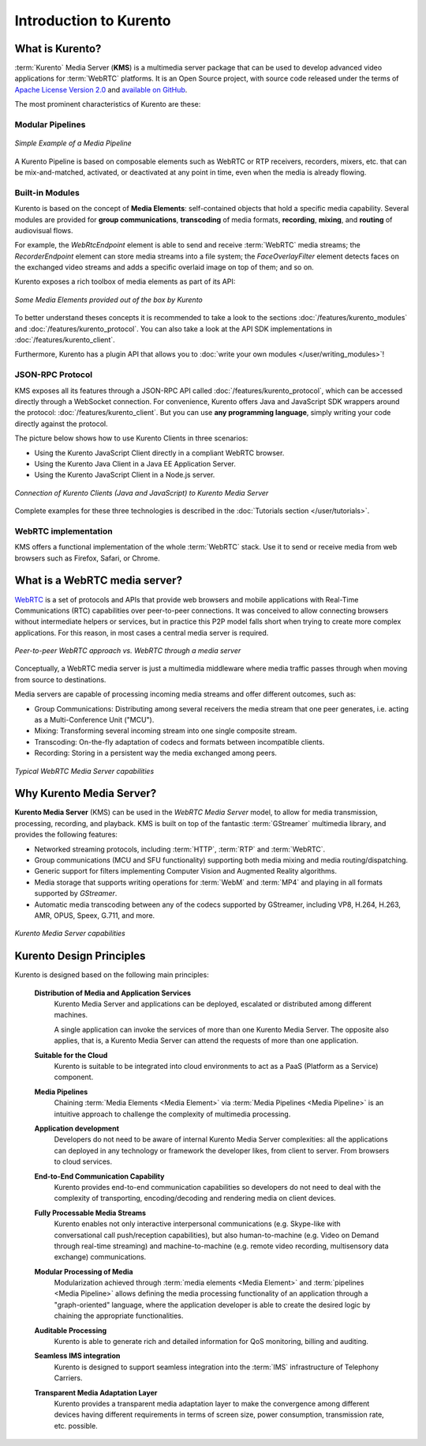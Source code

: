 =======================
Introduction to Kurento
=======================

What is Kurento?
================

:term:`Kurento` Media Server (**KMS**) is a multimedia server package that can be used to develop advanced video applications for :term:`WebRTC` platforms. It is an Open Source project, with source code released under the terms of `Apache License Version 2.0 <https://www.apache.org/licenses/LICENSE-2.0>`__ and `available on GitHub <https://github.com/Kurento>`__.

The most prominent characteristics of Kurento are these:



Modular Pipelines
-----------------

.. figure:: /images/example-pipeline-browser-recorder.png
   :align: center
   :alt: Simple Example of a Media Pipeline

   *Simple Example of a Media Pipeline*

A Kurento Pipeline is based on composable elements such as WebRTC or RTP receivers, recorders, mixers, etc. that can be mix-and-matched, activated, or deactivated at any point in time, even when the media is already flowing.



Built-in Modules
----------------

Kurento is based on the concept of **Media Elements**: self-contained objects that hold a specific media capability. Several modules are provided for **group communications**, **transcoding** of media formats, **recording**, **mixing**, and **routing** of audiovisual flows.

For example, the *WebRtcEndpoint* element is able to send and receive :term:`WebRTC` media streams; the *RecorderEndpoint* element can store media streams into a file system; the *FaceOverlayFilter* element detects faces on the exchanged video streams and adds a specific overlaid image on top of them; and so on.

Kurento exposes a rich toolbox of media elements as part of its API:

.. figure:: /images/kurento-toolbox-basic.png
   :align: center
   :alt: Some Media Elements provided out of the box by Kurento

   *Some Media Elements provided out of the box by Kurento*

To better understand theses concepts it is recommended to take a look to the sections :doc:`/features/kurento_modules` and :doc:`/features/kurento_protocol`. You can also take a look at the API SDK implementations in :doc:`/features/kurento_client`.

Furthermore, Kurento has a plugin API that allows you to :doc:`write your own modules </user/writing_modules>`!



JSON-RPC Protocol
-----------------

KMS exposes all its features through a JSON-RPC API called :doc:`/features/kurento_protocol`, which can be accessed directly through a WebSocket connection. For convenience, Kurento offers Java and JavaScript SDK wrappers around the protocol: :doc:`/features/kurento_client`. But you can use **any programming language**, simply writing your code directly against the protocol.

The picture below shows how to use Kurento Clients in three scenarios:

- Using the Kurento JavaScript Client directly in a compliant WebRTC browser.
- Using the Kurento Java Client in a Java EE Application Server.
- Using the Kurento JavaScript Client in a Node.js server.

.. figure:: /images/kurento-clients-connection.png
   :align: center
   :alt: Connection of Kurento Clients (Java and JavaScript) to Kurento Media Server

   *Connection of Kurento Clients (Java and JavaScript) to Kurento Media Server*

Complete examples for these three technologies is described in the :doc:`Tutorials section </user/tutorials>`.



WebRTC implementation
---------------------

KMS offers a functional implementation of the whole :term:`WebRTC` stack. Use it to send or receive media from web browsers such as Firefox, Safari, or Chrome.



What is a WebRTC media server?
==============================

`WebRTC <https://webrtc.org/>`__ is a set of protocols and APIs that provide web browsers and mobile applications with Real-Time Communications (RTC) capabilities over peer-to-peer connections. It was conceived to allow connecting browsers without intermediate helpers or services, but in practice this P2P model falls short when trying to create more complex applications. For this reason, in most cases a central media server is required.

.. figure:: /images/media-server-intro.png
   :align: center
   :alt: Peer-to-peer WebRTC approach vs. WebRTC through a media server

   *Peer-to-peer WebRTC approach vs. WebRTC through a media server*

Conceptually, a WebRTC media server is just a multimedia middleware where media traffic passes through when moving from source to destinations.

Media servers are capable of processing incoming media streams and offer different outcomes, such as:

- Group Communications: Distributing among several receivers the media stream that one peer generates, i.e. acting as a Multi-Conference Unit ("MCU").
- Mixing: Transforming several incoming stream into one single composite stream.
- Transcoding: On-the-fly adaptation of codecs and formats between incompatible clients.
- Recording: Storing in a persistent way the media exchanged among peers.

.. figure:: /images/media-server-capabilities.png
   :align: center
   :alt: Typical WebRTC Media Server capabilities

   *Typical WebRTC Media Server capabilities*



Why Kurento Media Server?
=========================

**Kurento Media Server** (KMS) can be used in the *WebRTC Media Server* model, to allow for media transmission, processing, recording, and playback. KMS is built on top of the fantastic :term:`GStreamer` multimedia library, and provides the following features:

*  Networked streaming protocols, including :term:`HTTP`, :term:`RTP` and :term:`WebRTC`.
*  Group communications (MCU and SFU functionality) supporting both media mixing and media routing/dispatching.
*  Generic support for filters implementing Computer Vision and Augmented Reality algorithms.
*  Media storage that supports writing operations for :term:`WebM` and :term:`MP4` and playing in all formats supported by *GStreamer*.
*  Automatic media transcoding between any of the codecs supported by GStreamer, including VP8, H.264, H.263, AMR, OPUS, Speex, G.711, and more.

.. figure:: /images/kurento-media-server-intro.png
   :align: center
   :alt: Kurento Media Server capabilities

   *Kurento Media Server capabilities*



Kurento Design Principles
=========================

Kurento is designed based on the following main principles:

    **Distribution of Media and Application Services**
        Kurento Media Server and applications can be deployed, escalated or distributed among different machines.

        A single application can invoke the services of more than one Kurento Media Server. The opposite also applies, that is, a Kurento Media Server can attend the requests of more than one application.

    **Suitable for the Cloud**
        Kurento is suitable to be integrated into cloud environments to act as a PaaS (Platform as a Service) component.

    **Media Pipelines**
        Chaining :term:`Media Elements <Media Element>` via :term:`Media Pipelines <Media Pipeline>` is an intuitive approach to challenge the complexity of multimedia processing.

    **Application development**
        Developers do not need to be aware of internal Kurento Media Server complexities: all the applications can deployed in any technology or framework the developer likes, from client to server. From browsers to cloud services.

    **End-to-End Communication Capability**
        Kurento provides end-to-end communication capabilities so developers do not need to deal with the complexity of transporting, encoding/decoding and rendering media on client devices.

    **Fully Processable Media Streams**
       Kurento enables not only interactive interpersonal communications (e.g. Skype-like with conversational call push/reception capabilities), but also human-to-machine (e.g. Video on Demand through real-time streaming) and machine-to-machine (e.g. remote video recording, multisensory data exchange) communications.

    **Modular Processing of Media**
       Modularization achieved through :term:`media elements <Media Element>` and :term:`pipelines <Media Pipeline>` allows defining the media processing functionality of an application through a "graph-oriented" language, where the application developer is able to create the desired logic by chaining the appropriate functionalities.

    **Auditable Processing**
        Kurento is able to generate rich and detailed information for QoS monitoring, billing and auditing.

    **Seamless IMS integration**
        Kurento is designed to support seamless integration into the :term:`IMS` infrastructure of Telephony Carriers.

    **Transparent Media Adaptation Layer**
        Kurento provides a transparent media adaptation layer to make the convergence among different devices having different requirements in terms of screen size, power consumption, transmission rate, etc. possible.
